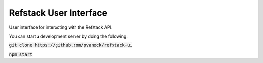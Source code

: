 =======================
Refstack User Interface
=======================

User interface for interacting with the Refstack API.

You can start a development server by doing the following:

:code:`git clone https://github.com/pvaneck/refstack-ui`

:code:`npm start`
